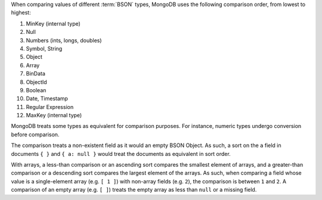 When comparing values of different :term:`BSON` types, MongoDB uses
the following comparison order, from lowest to highest:

#. MinKey (internal type)
#. Null
#. Numbers (ints, longs, doubles)
#. Symbol, String
#. Object
#. Array
#. BinData
#. ObjectId
#. Boolean
#. Date, Timestamp
#. Regular Expression
#. MaxKey (internal type)

MongoDB treats some types as equivalent for comparison purposes. For
instance, numeric types undergo conversion before comparison.

The comparison treats a non-existent field as it would an empty BSON
Object. As such, a sort on the ``a`` field in documents ``{ }`` and ``{
a: null }`` would treat the documents as equivalent in sort order.

With arrays, a less-than comparison or an ascending sort compares the
smallest element of arrays, and a greater-than comparison or a
descending sort compares the largest element of the arrays. As such,
when comparing a field whose value is a single-element array (e.g. ``[
1 ]``) with non-array fields (e.g. ``2``), the comparison is between
``1`` and ``2``. A comparison of an empty array (e.g. ``[ ]``) treats
the empty array as less than ``null`` or a missing field.
